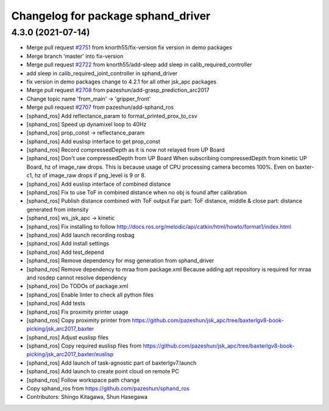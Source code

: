 ^^^^^^^^^^^^^^^^^^^^^^^^^^^^^^^^^^^
Changelog for package sphand_driver
^^^^^^^^^^^^^^^^^^^^^^^^^^^^^^^^^^^

4.3.0 (2021-07-14)
------------------
* Merge pull request `#2751 <https://github.com/start-jsk/jsk_apc/issues/2751>`_ from knorth55/fix-version
  fix version in demo packages
* Merge branch 'master' into fix-version
* Merge pull request `#2722 <https://github.com/start-jsk/jsk_apc/issues/2722>`_ from knorth55/add-sleep
  add sleep in calib_required_controller
* add sleep in calib_required_joint_controller in sphand_driver
* fix version in demo packages
  change to 4.2.1 for all other jsk_apc packages
* Merge pull request `#2708 <https://github.com/start-jsk/jsk_apc/issues/2708>`_ from pazeshun/add-grasp_prediction_arc2017
* Change topic name 'from_main' -> 'gripper_front'
* Merge pull request `#2707 <https://github.com/start-jsk/jsk_apc/issues/2707>`_ from pazeshun/add-sphand_ros
* [sphand_ros] Add reflectance_param to format_printed_prox_to_csv
* [sphand_ros] Speed up dynamixel loop to 40Hz
* [sphand_ros] prop_const -> reflectance_param
* [sphand_ros] Add euslisp interface to get prop_const
* [sphand_ros] Record compressedDepth as it is now not relayed from UP Board
* [sphand_ros] Don't use compressedDepth from UP Board
  When subscribing compressedDepth from kinetic UP Board, hz of image_raw drops.
  This is because usage of CPU processing camera becomes 100%.
  Even on baxter-c1, hz of image_raw drops if png_level is 9 or 8.
* [sphand_ros] Add euslisp interface of combined distance
* [sphand_ros] Fix to use ToF in combined distance when no obj is found after calibration
* [sphand_ros] Publish distance combined with ToF output
  Far part: ToF distance, middle & close part: distance generated from intensity
* [sphand_ros] ws_jsk_apc -> kinetic
* [sphand_ros] Fix installing to follow http://docs.ros.org/melodic/api/catkin/html/howto/format1/index.html
* [sphand_ros] Add launch recording rosbag
* [sphand_ros] Add install settings
* [sphand_ros] Add test_depend
* [sphand_ros] Remove dependency for msg generation from sphand_driver
* [sphand_ros] Remove dependency to mraa from package.xml
  Because adding apt repository is required for mraa and rosdep cannot resolve dependency
* [sphand_ros] Do TODOs of package.xml
* [sphand_ros] Enable linter to check all python files
* [sphand_ros] Add tests
* [sphand_ros] Fix proximity printer usage
* [sphand_ros] Copy proximity printer from https://github.com/pazeshun/jsk_apc/tree/baxterlgv8-book-picking/jsk_arc2017_baxter
* [sphand_ros] Adjust euslisp files
* [sphand_ros] Copy required euslisp files from https://github.com/pazeshun/jsk_apc/tree/baxterlgv8-book-picking/jsk_arc2017_baxter/euslisp
* [sphand_ros] Add launch of task-agnostic part of baxterlgv7.launch
* [sphand_ros] Add launch to create point cloud on remote PC
* [sphand_ros] Follow workspace path change
* Copy sphand_ros from https://github.com/pazeshun/sphand_ros
* Contributors: Shingo Kitagawa, Shun Hasegawa
